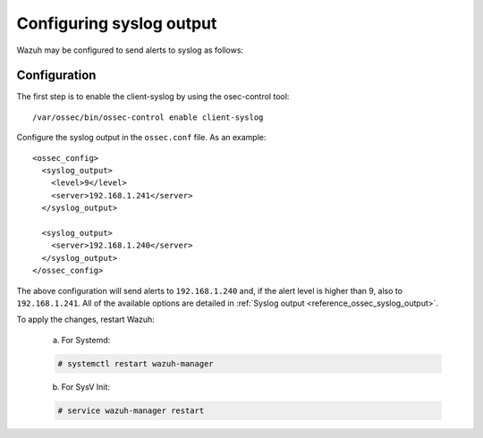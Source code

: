 .. Copyright (C) 2019 Wazuh, Inc.

.. _manual_syslog_output:

Configuring syslog output
=========================

Wazuh may be configured to send alerts to syslog as follows:

Configuration
-------------

The first step is to enable the client-syslog by using the osec-control tool:

::

  /var/ossec/bin/ossec-control enable client-syslog

Configure the syslog output in the ``ossec.conf`` file. As an example:

::

  <ossec_config>
    <syslog_output>
      <level>9</level>
      <server>192.168.1.241</server>
    </syslog_output>

    <syslog_output>
      <server>192.168.1.240</server>
    </syslog_output>
  </ossec_config>

The above configuration will send alerts to ``192.168.1.240`` and, if the alert level is higher than 9, also to ``192.168.1.241``.
All of the available options are detailed in :ref:`Syslog output <reference_ossec_syslog_output>`.

To apply the changes, restart Wazuh:

  a. For Systemd:

  .. code-block:: console

    # systemctl restart wazuh-manager

  b. For SysV Init:

  .. code-block:: console

    # service wazuh-manager restart
